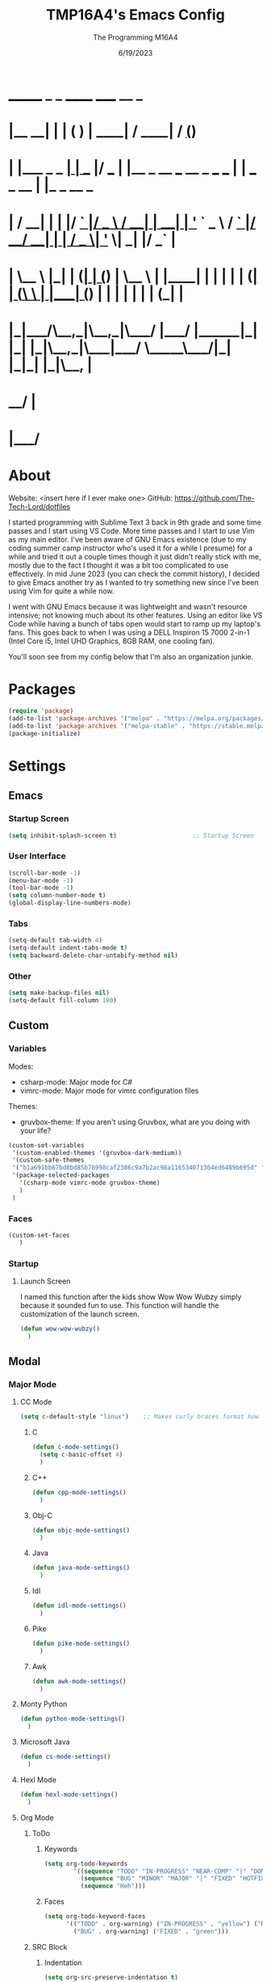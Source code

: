 #+TITLE: TMP16A4's Emacs Config
#+DATE: 6/19/2023
#+AUTHOR: The Programming M16A4
#+STARTUP: showall
#+PROPERTY: header-args:emacs-lisp :tangle yes :tangle init.el

*  _______            _       _       ______                             _____             __ _       
* |__   __|          | |     ( )     |  ____|                           / ____|           / _(_)      
*    | |___ _   _  __| | ___ |/ ___  | |__   _ __ ___   __ _  ___ ___  | |     ___  _ __ | |_ _  __ _ 
*    | / __| | | |/ _` |/ _ \  / __| |  __| | '_ ` _ \ / _` |/ __/ __| | |    / _ \| '_ \|  _| |/ _` |
*    | \__ \ |_| | (_| | (_) | \__ \ | |____| | | | | | (_| | (__\__ \ | |___| (_) | | | | | | | (_| |
*    |_|___/\__,_|\__,_|\___/  |___/ |______|_| |_| |_|\__,_|\___|___/  \_____\___/|_| |_|_| |_|\__, |
*                                                                                                __/ |
*                                                                                               |___/ 

* About
Website: <insert here if I ever make one>
GitHub: https://github.com/The-Tech-Lord/dotfiles

I started programming with Sublime Text 3 back in 9th grade and some time passes and I start using VS Code. More time passes and I start to use Vim as my main editor. I've been
aware of GNU Emacs existence (due to my coding summer camp instructor who's used it for a while I presume) for a while and tried it out a couple times though it just didn't really
stick with me, mostly due to the fact I thought it was a bit too complicated to use effectively. In mid June 2023 (you can check the commit history), I decided to give Emacs
another try as I wanted to try something new since I've been using Vim for quite a while now.

I went with GNU Emacs because it was lightweight and wasn't resource intensive; not knowing much about its other features. Using an editor like VS Code while having a bunch of tabs
open would start to ramp up my laptop's fans. This goes back to when I was using a DELL Inspiron 15 7000 2-in-1 (Intel Core i5, Intel UHD Graphics, 8GB RAM, one cooling fan).

You'll soon see from my config below that I'm also an organization junkie.

* Packages
#+BEGIN_SRC emacs-lisp
(require 'package)
(add-to-list 'package-archives '("melpa" . "https://melpa.org/packages/") t)
(add-to-list 'package-archives '("melpa-stable" . "https://stable.melpa.org/packages/") t)
(package-initialize)
#+END_SRC

* Settings
** Emacs
*** Startup Screen
#+begin_src emacs-lisp
(setq inhibit-splash-screen t)                     ;; Startup Screen
#+end_src

*** User Interface
#+BEGIN_SRC emacs-lisp
(scroll-bar-mode -1)
(menu-bar-mode -1)
(tool-bar-mode -1)
(setq column-number-mode t)
(global-display-line-numbers-mode)
#+END_SRC

*** Tabs
#+BEGIN_SRC emacs-lisp
(setq-default tab-width 4)
(setq-default indent-tabs-mode t)
(setq backward-delete-char-untabify-method nil)
#+END_SRC

*** Other
#+BEGIN_SRC emacs-lisp
(setq make-backup-files nil)
(setq-default fill-column 180)
#+END_SRC

** Custom
*** Variables
Modes:
- csharp-mode: Major mode for C#
- vimrc-mode: Major mode for vimrc configuration files
  
Themes:
- gruvbox-theme: If you aren't using Gruvbox, what are you doing with your life?

#+BEGIN_SRC emacs-lisp
(custom-set-variables
 '(custom-enabled-themes '(gruvbox-dark-medium))
 '(custom-safe-themes
 '("b1a691bb67bd8bd85b76998caf2386c9a7b2ac98a116534071364ed6489b695d" "fa49766f2acb82e0097e7512ae4a1d6f4af4d6f4655a48170d0a00bcb7183970" "3e374bb5eb46eb59dbd92578cae54b16de138bc2e8a31a2451bf6fdb0f3fd81b" "19a2c0b92a6aa1580f1be2deb7b8a8e3a4857b6c6ccf522d00547878837267e7" "2ff9ac386eac4dffd77a33e93b0c8236bb376c5a5df62e36d4bfa821d56e4e20" "72ed8b6bffe0bfa8d097810649fd57d2b598deef47c992920aef8b5d9599eefe" "d80952c58cf1b06d936b1392c38230b74ae1a2a6729594770762dc0779ac66b7" default))
 '(package-selected-packages
   '(csharp-mode vimrc-mode gruvbox-theme)
   )
 )
#+END_SRC

*** Faces
#+BEGIN_SRC emacs-lisp
(custom-set-faces
   )
#+END_SRC

*** Startup
**** Launch Screen
I named this function after the kids show Wow Wow Wubzy simply because it sounded fun to use. This function will handle the customization of the launch screen.

#+BEGIN_SRC emacs-lisp
(defun wow-wow-wubzy()
  )
#+END_SRC

** Modal
*** Major Mode
**** CC Mode
#+BEGIN_SRC emacs-lisp
(setq c-default-style "linux")    ;; Makes curly braces format how they're supposed to
#+END_SRC

***** C
#+BEGIN_SRC emacs-lisp
(defun c-mode-settings()
  (setq c-basic-offset 4)
  )
#+END_SRC

***** C++
#+BEGIN_SRC emacs-lisp
(defun cpp-mode-settings()
  )
#+END_SRC

***** Obj-C
#+BEGIN_SRC emacs-lisp
(defun objc-mode-settings()
  )
#+END_SRC

***** Java
#+BEGIN_SRC emacs-lisp
(defun java-mode-settings()
  )
#+END_SRC

***** Idl
#+BEGIN_SRC emacs-lisp
(defun idl-mode-settings()
  )
#+END_SRC

***** Pike
#+BEGIN_SRC emacs-lisp
(defun pike-mode-settings()
  )
#+END_SRC

***** Awk
#+BEGIN_SRC emacs-lisp
(defun awk-mode-settings()
  )
#+END_SRC

**** Monty Python
#+BEGIN_SRC emacs-lisp
(defun python-mode-settings()
  )
#+END_SRC

**** Microsoft Java
#+BEGIN_SRC emacs-lisp
(defun cs-mode-settings()
  )
#+END_SRC

**** Hexl Mode
#+BEGIN_SRC emacs-lisp
(defun hexl-mode-settings()
  )
#+END_SRC

**** Org Mode
***** ToDo
****** Keywords
#+BEGIN_SRC emacs-lisp
(setq org-todo-keywords
		'((sequence "TODO" "IN-PROGRESS" "NEAR-COMP" "|" "DONE")
		  (sequence "BUG" "MINOR" "MAJOR" "|" "FIXED" "HOTFIX")
		  (sequence "Heh")))
#+END_SRC

****** Faces
#+BEGIN_SRC emacs-lisp
(setq org-todo-keyword-faces
	  '(("TODO" . org-warning) ("IN-PROGRESS" . "yellow") ("NEAR-COMP" . "orange") ("DONE" . "green")
		("BUG" . org-warning) ("FIXED" . "green")))
#+END_SRC

***** SRC Block
****** Indentation
#+BEGIN_SRC emacs-lisp
(setq org-src-preserve-indentation t)
(setq org-edit-src-content-indentation '0)
#+END_SRC

**** Version Control
The plan here is that when a git window is opened, it won't display the line numbers.
#+BEGIN_SRC emacs-lisp

#+END_SRC

*** Minor Mode
**** Whitespace Mode
#+BEGIN_SRC emacs-lisp

#+END_SRC

* Bindings
This is where you'll start to see my "wild" side. People have ventured here, only few returning with stories of a wacky, wild adventure. The horrors that one would see could not be
described with mere words. Others have sought out to witness for themselves the tortures the other adventurers have faced. Soon, it'll be known that it was their greatest mistake.

Binding Ideas:
- Simulating F13 and higher with repeated ESC prefixes

** Decodes
These parasites were taking up valuable land and resources so I needed to snip their umbilical cord.

Credit:
https://emacs.stackexchange.com/questions/10271/how-to-bind-c-for-real-seriously-for-real-this-time
https://emacs.stackexchange.com/questions/220/how-to-bind-c-i-as-different-from-tab
#+BEGIN_SRC emacs-lisp
(define-key input-decode-map [?\C-i] [C-i])    ;; TAB
(define-key input-decode-map [?\C-m] [C-m])    ;; RET
(define-key input-decode-map [?\C-\[] [C-\[])    ;; ESC
#+END_SRC

** Global
*** Essentials
**** Movement
***** Unbinding
****** Basic
#+BEGIN_SRC emacs-lisp
(global-unset-key (kbd "C-f"))    ;; forward-char
(global-unset-key (kbd "C-b"))    ;; backward-char
(global-unset-key (kbd "C-n"))    ;; next-line
(global-unset-key (kbd "C-p"))    ;; previous-line
#+END_SRC

****** Chunks
******* Words
#+BEGIN_SRC emacs-lisp
(global-unset-key (kbd "M-f"))    ;; forward-word
(global-unset-key (kbd "M-b"))    ;; backward-word
(global-unset-key (kbd "ESC <left>"))    ;; backward-word
#+END_SRC

******* Sentences
#+BEGIN_SRC emacs-lisp
(global-unset-key (kbd "M-a"))    ;; backward-sentence
(global-unset-key (kbd "M-e"))    ;; forward-sentence
#+END_SRC

******* Moisty
#+BEGIN_SRC emacs-lisp
(global-unset-key (kbd "C-M-f"))    ;; forward-sexp
(global-unset-key (kbd "C-M-<right>"))    ;; forward-sexp
(global-unset-key (kbd "ESC C-<left>"))    ;; backward-sexp
(global-unset-key (kbd "ESC C-<right>"))    ;; forward-sexp
(global-unset-key (kbd "C-M-b"))    ;; backward-sexp
(global-unset-key (kbd "C-M-<left>"))    ;; backward-sexp
#+END_SRC

******* Pages
#+BEGIN_SRC emacs-lisp
(global-unset-key (kbd "C-x ["))    ;; backward-page
(global-unset-key (kbd "C-x ]"))    ;; forward-page
#+END_SRC

******* Defun
#+BEGIN_SRC emacs-lisp
(global-unset-key (kbd "C-M-a"))    ;; beginning-of-defun
(global-unset-key (kbd "C-M-<home>"))    ;; beginning-of-defun
(global-unset-key (kbd "ESC C-<home>"))    ;; beginning-of-defun
(global-unset-key (kbd "C-M-e"))    ;; end-of-defun
(global-unset-key (kbd "C-M-<end>"))    ;; end-of-defun
(global-unset-key (kbd "ESC C-<end>"))    ;; end-of-defun
#+END_SRC

****** Whitespace
#+BEGIN_SRC emacs-lisp
(global-unset-key (kbd "M-m"))    ;; back-to-indentation
(global-unset-key (kbd "M-i"))    ;; tab-to-tab-stop
#+END_SRC

****** Scrolling
******* Basic
#+BEGIN_SRC emacs-lisp
(global-unset-key (kbd "C-v"))    ;; scroll-up-command
(global-unset-key (kbd "M-v"))    ;; scroll-down-command
#+END_SRC

******* Begend
#+BEGIN_SRC emacs-lisp
(global-unset-key (kbd "M-<"))    ;; beginning-of-buffer
(global-unset-key (kbd "C-<home>"))    ;; beginning-of-buffer
(global-unset-key (kbd "M->"))    ;; end-of-buffer
(global-unset-key (kbd "C-<end>"))    ;; end-of-buffer
#+END_SRC

******* Other Window
#+BEGIN_SRC emacs-lisp
(global-unset-key (kbd "C-M-v"))    ;; scroll-other-window
(global-unset-key (kbd "M-<next>"))    ;; scroll-other-window
(global-unset-key (kbd "ESC <next>"))    ;; scroll-other-window
(global-unset-key (kbd "C-M-S-v"))    ;; scroll-other-window-down
(global-unset-key (kbd "M-<prior>"))    ;; scroll-other-window-down
(global-unset-key (kbd "ESC <prior>"))    ;; scroll-other-window-down
#+END_SRC

******** Begend
#+BEGIN_SRC emacs-lisp
(global-unset-key (kbd "M-<home>"))    ;; beginning-of-buffer-other-window
(global-unset-key (kbd "M-<begin>"))    ;; beginning-of-buffer-other-window
(global-unset-key (kbd "ESC <home>"))    ;; beginning-of-buffer-other-window
(global-unset-key (kbd "ESC <begin>"))    ;; beginning-of-buffer-other-window
(global-unset-key (kbd "M-<end>"))    ;; end-of-buffer-other-window
(global-unset-key (kbd "ESC <end>"))    ;; end-of-buffer-other-window
#+END_SRC

******** Alignment
#+BEGIN_SRC emacs-lisp
(global-unset-key (kbd "C-M-S-l"))    ;; recenter-other-window
#+END_SRC

******* Sideways
#+BEGIN_SRC emacs-lisp
(global-unset-key (kbd "C-x <"))    ;; scroll-left
(global-unset-key (kbd "C-<next>"))    ;; scroll-left
(global-unset-key (kbd "C-x >"))    ;; scroll-right
(global-unset-key (kbd "C-<prior>"))    ;; scroll-right
#+END_SRC

******* MWheel
#+BEGIN_SRC emacs-lisp
(global-unset-key (kbd "M-<wheel-up>"))    ;; mwheel-scroll
(global-unset-key (kbd "S-<wheel-up>"))    ;; mwheel-scroll
(global-unset-key (kbd "S-<wheel-down>"))    ;; mwheel-scroll
(global-unset-key (kbd "S-<wheel-left>"))    ;; mwheel-scroll
(global-unset-key (kbd "M-<wheel-down>"))    ;; mwheel-scroll
(global-unset-key (kbd "M-<wheel-left>"))    ;; mwheel-scroll
(global-unset-key (kbd "M-<wheel-right>"))    ;; mwheel-scroll
(global-unset-key (kbd "S-<wheel-right>"))    ;; mwheel-scroll
#+END_SRC

****** Lists
#+BEGIN_SRC emacs-lisp
(global-unset-key (kbd "C-M-d"))    ;; down-list
(global-unset-key (kbd "C-M-<down>"))    ;; down-list
(global-unset-key (kbd "ESC C-<down>"))    ;; down-list
(global-unset-key (kbd "C-M-n"))    ;; forward-list
(global-unset-key (kbd "C-M-p"))    ;; backward-list
(global-unset-key (kbd "C-M-u"))    ;; backward-up-list
(global-unset-key (kbd "C-M-<up>"))    ;; backward-up-list
(global-unset-key (kbd "ESC C-<up>"))    ;; backward-up-list
#+END_SRC

****** Alignment
#+BEGIN_SRC emacs-lisp
(global-unset-key (kbd "M-r"))    ;; move-to-window-line-top-bottom
(global-unset-key (kbd "C-l"))    ;; recenter-top-bottom
(global-unset-key (kbd "C-M-l"))    ;; reposition-window
#+END_SRC

****** Goto
#+BEGIN_SRC emacs-lisp
(global-unset-key (kbd "M-g c"))    ;; goto-char
(global-unset-key (kbd "M-g g"))    ;; goto-line
(global-unset-key (kbd "M-g M-g"))    ;; goto-line
(global-unset-key (kbd "C-x n g"))    ;; goto-line-relative
#+END_SRC

****** Other
#+BEGIN_SRC emacs-lisp
(global-unset-key (kbd "M-g TAB"))    ;; move-to-column
(global-unset-key (kbd "<Scroll Lock>"))    ;; scroll-lock-mode
#+END_SRC

***** Binding
****** Whitespace
#+BEGIN_SRC emacs-lisp
(global-set-key (kbd "C-M-a") 'back-to-indentation)
#+END_SRC

****** Scrolling
******* Begend
#+BEGIN_SRC emacs-lisp
(global-set-key (kbd "C-<prior>") 'beginning-of-buffer)
(global-set-key (kbd "C-<next>") 'end-of-buffer)
#+END_SRC

**** Killing
***** Unbinded
****** Kill Ring
#+BEGIN_SRC emacs-lisp
(global-unset-key (kbd "M-w"))    ;; kill-ring-save
(global-unset-key (kbd "C-<insert>"))    ;; kill-ring-save
(global-unset-key (kbd "C-<insertchar>"))    ;; kill-ring-save
(global-unset-key (kbd "C-M-w"))    ;; append-next-kill
#+END_SRC

****** Region
#+BEGIN_SRC emacs-lisp
(global-unset-key (kbd "C-w"))    ;; kill-region
(global-unset-key (kbd "S-<delete>"))    ;; kill-region
#+END_SRC

****** Chunks
Named this little category "Chunks" because I can now refer to commands that effect more than one character without having to provide dedicated lvl 6 headers everywhere.

******* Words
#+BEGIN_SRC emacs-lisp
(global-unset-key (kbd "M-d"))    ;; kill-word
(global-unset-key (kbd "C-<delete>"))    ;; kill-word
(global-unset-key (kbd "M-DEL"))    ;; backward-kill-word
(global-unset-key (kbd "C-<backspace>"))    ;; backward-kill-word
#+END_SRC

******* Straights
Named this header "Straights" because it allowed me to be more inclusive of commands that involved sentences and one's that involved lines or commands that acted like they were
doing their work in linear fashion.

#+BEGIN_SRC emacs-lisp
(global-unset-key (kbd "M-k"))    ;; kill-sentence
(global-unset-key (kbd "C-DEL"))    ;; backward-kill-sentence
(global-unset-key (kbd "C-x DEL"))    ;; backward-kill-sentence
(global-unset-key (kbd "C-S-<backspace>"))    ;; kill-whole-line
(global-unset-key (kbd "M-z"))    ;; zap-to-char
#+END_SRC

******* Moisty
Named this header after the phrase, by MoistCr1TiKaL, "Hey!, Sex?". I decided to rename this header to "Moisty" as it encompases the hilarity of his content; and also the original
"Hey. Sex?" header name bothered me.

#+BEGIN_SRC emacs-lisp
(global-unset-key (kbd "C-M-k"))    ;; kill-sexp
(global-unset-key (kbd "ESC C-<delete>"))    ;; backward-kill-sexp
(global-unset-key (kbd "ESC C-<backspace>"))    ;; backward-kill-sexp
#+END_SRC

****** Pacifist
Named this header to refer to commands that don't kill text, hence the title.

******* Yank
Apparently Yank in Emacs is paste while in Vim it's copy...I don't know how I feel about this.

#+BEGIN_SRC emacs-lisp
(global-unset-key (kbd "C-y"))    ;; yank
(global-unset-key (kbd "S-<insert>"))    ;; yank
(global-unset-key (kbd "S-<insertchar>"))    ;; yank
#+END_SRC

******* Undo
#+BEGIN_SRC emacs-lisp
(global-unset-key (kbd "C-_"))    ;; undo
(global-unset-key (kbd "C-x u"))    ;; undo
(global-unset-key (kbd "C-M-_"))    ;; undo-redo
#+END_SRC

******* Deletion
******** Basic
#+BEGIN_SRC emacs-lisp
(global-unset-key (kbd "C-d"))    ;; delete-char
#+END_SRC

******** Whitespace
#+BEGIN_SRC emacs-lisp
(global-unset-key (kbd "M-^"))    ;; delete-indentation
(global-unset-key (kbd "M-\\"))    ;; delete-horizontal-space
(global-unset-key (kbd "C-x C-o"))    ;; delete-blank-lines
(global-unset-key (kbd "M-SPC"))    ;; just-one-space
#+END_SRC

****** Secondary Mouse
#+BEGIN_SRC emacs-lisp
(global-unset-key (kbd "M-<down-mouse-1>"))    ;; mouse-drag-secondary
(global-unset-key (kbd "M-<drag-mouse-1>"))    ;; mouse-set-secondary
(global-unset-key (kbd "M-<mouse-1>"))    ;; mouse-start-secondary
(global-unset-key (kbd "M-<mouse-2>"))    ;; mouse-yank-secondary
(global-unset-key (kbd "M-<mouse-3>"))    ;; mouse-secondary-save-then-kill
#+END_SRC

***** Binded
****** Kill Ring
#+BEGIN_SRC emacs-lisp
(global-set-key (kbd "M-'") 'kill-ring-save)
#+END_SRC

****** Region
#+BEGIN_SRC emacs-lisp
(global-set-key (kbd "C-.") 'kill-region)
#+END_SRC

****** Pacifist
******* Yank
#+BEGIN_SRC emacs-lisp
(global-set-key (kbd "C-;") 'yank)
#+END_SRC

******* Deletion
******** Whitespace
#+BEGIN_SRC emacs-lisp

#+END_SRC

**** Marking
Made the prefix M-SPC because it would be similar to C-SPC, that already takes care of marking.
#+BEGIN_SRC emacs-lisp
(define-prefix-command 'mark-prfx)
(global-set-key (kbd "M-SPC") 'mark-prfx)
#+END_SRC

***** Unbinded
****** Setting
#+BEGIN_SRC emacs-lisp
(global-unset-key (kbd "C-@"))    ;; set-mark-command
(global-unset-key (kbd "C-x C-x"))    ;; exchange-point-and-mark
#+END_SRC

****** Chunks
******* General
#+BEGIN_SRC emacs-lisp
(global-unset-key (kbd "M-@"))    ;; mark-word
(global-unset-key (kbd "C-M-h"))    ;; mark-defun
(global-unset-key (kbd "C-x h"))    ;; mark-whole-buffer
(global-unset-key (kbd "C-x C-p"))    ;; mark-page
#+END_SRC

******* Moisty
#+BEGIN_SRC emacs-lisp
(global-unset-key (kbd "C-M-@"))    ;; mark-sexp
(global-unset-key (kbd "C-M-SPC"))    ;; mark-sexp
#+END_SRC

****** Popping
#+BEGIN_SRC emacs-lisp
(global-unset-key (kbd "M-,"))    ;; xref-pop-marker-stack
(global-unset-key (kbd "C-x C-@"))    ;; pop-global-mark
(global-unset-key (kbd "C-x C-SPC"))    ;; pop-global-mark
#+END_SRC

***** Binded
****** Setting
#+BEGIN_SRC emacs-lisp
(global-set-key (kbd "M-SPC M-SPC") 'exchange-point-and-mark)
#+END_SRC

****** Chunks
******* General
#+BEGIN_SRC emacs-lisp
(global-set-key (kbd "M-SPC w") 'mark-word)
(global-set-key (kbd "M-SPC d") 'mark-defun)
(global-set-key (kbd "M-SPC C-a") 'mark-whole-buffer)
#+END_SRC

******* Expressions
#+BEGIN_SRC emacs-lisp
(global-set-key (kbd "M-SPC s") 'mark-sexp)
#+END_SRC

****** Popping
#+BEGIN_SRC emacs-lisp
(global-set-key (kbd "M-SPC x") 'xref-pop-marker-stack)
(global-set-key (kbd "M-SPC p") 'pop-global-mark)
#+END_SRC

**** Rectangles
***** Unbinded
****** Setting
#+BEGIN_SRC emacs-lisp
(global-unset-key (kbd "C-x SPC"))    ;; rectangle-mark-mode
#+END_SRC

****** Clipboard
#+BEGIN_SRC emacs-lisp
(global-unset-key (kbd "C-x r y"))    ;; yank-rectangle
(global-unset-key (kbd "C-x r k"))    ;; kill-rectangle
#+END_SRC

****** Utilization
#+BEGIN_SRC emacs-lisp
(global-unset-key (kbd "C-x r c"))    ;; clear-rectangle
(global-unset-key (kbd "C-x r o"))    ;; open-rectangle
(global-unset-key (kbd "C-x r t"))    ;; string-rectangle
(global-unset-key (kbd "C-x r d"))    ;; delete-rectangle
#+END_SRC

****** ExTra ExTra
#+BEGIN_SRC emacs-lisp
(global-unset-key (kbd "C-x r N"))    ;; rectangle-number-lines
(global-unset-key (kbd "C-x r r"))    ;; copy-rectangle-to-register
#+END_SRC

***** Binded
****** Setting
#+BEGIN_SRC emacs-lisp
(global-set-key (kbd "C-M-SPC") 'rectangle-mark-mode)
#+END_SRC

**** Searching
I would like to go with C-s, but that was taken by isearch-forward already. Tried to remap it but the command already had some specifics to it that
wouldn't allow rebinding a practical possibility.
#+BEGIN_SRC emacs-lisp
(define-prefix-command 'search-prfx)
(global-set-key (kbd "M-s") 'search-prfx)
#+END_SRC

***** Unbinded
****** Files
#+BEGIN_SRC emacs-lisp
(global-unset-key (kbd "C-x C-v"))    ;; find-alternate-file
(global-unset-key (kbd "C-x C-r"))    ;; find-file-read-only
#+END_SRC

****** Xref
#+BEGIN_SRC emacs-lisp
(global-unset-key (kbd "M-."))    ;; xref-find-definitions
(global-unset-key (kbd "M-?"))    ;; xref-find-references
(global-unset-key (kbd "C-M-."))    ;; xref-find-apropos
#+END_SRC

****** Regexp
#+BEGIN_SRC emacs-lisp
(global-unset-key (kbd "C-M-r"))    ;; isearch-backward-regexp
(global-unset-key (kbd "C-M-s"))    ;; isearch-forward-regexp
#+END_SRC

****** Replace
#+BEGIN_SRC emacs-lisp
(global-unset-key (kbd "M-%"))    ;; query-replace
(global-unset-key (kbd "C-M-%"))    ;; query-replace-regexp
#+END_SRC

***** Binded
****** Files
#+BEGIN_SRC emacs-lisp
(global-set-key (kbd "M-s C-f") 'find-alternate-file)
#+END_SRC

****** Xref
#+BEGIN_SRC emacs-lisp
(global-set-key (kbd "M-s ?") 'xref-find-definitions)
(global-set-key (kbd "M-s C-?") 'xref-find-references)
#+END_SRC

****** Replace
#+BEGIN_SRC emacs-lisp
(global-set-key (kbd "M-s r") 'query-replace)
(global-set-key (kbd "M-s R") 'query-replace-regexp)
#+END_SRC

**** Highlighting
#+BEGIN_SRC emacs-lisp
(define-prefix-command 'hi-prfx)
(global-set-key (kbd "M-l") 'hi-prfx)
#+END_SRC

***** Unbinded
****** General
#+BEGIN_SRC emacs-lisp
(global-unset-key (kbd "M-s h ."))    ;; highlight-symbol-at-point
(global-unset-key (kbd "M-s h p"))    ;; highlight-phrase
#+END_SRC

****** Regexp
#+BEGIN_SRC emacs-lisp
(global-unset-key (kbd "M-s h r"))    ;; highlight-regexp
(global-unset-key (kbd "M-s h l"))    ;; highlight-lines-matching-regexp
(global-unset-key (kbd "M-s h u"))    ;; unhighlight-regexp
#+END_SRC

****** Hi-Lock
#+BEGIN_SRC emacs-lisp
(global-unset-key (kbd "M-s h f"))    ;; hi-lock-find-patterns
(global-unset-key (kbd "M-s h w"))    ;; hi-lock-write-interactive-patterns
#+END_SRC

***** Binded
****** General
#+BEGIN_SRC emacs-lisp
(global-set-key (kbd "M-l h") 'highlight-symbol-at-point)
(global-set-key (kbd "M-l p") 'highlight-phrase)
#+END_SRC

****** Regexp
#+BEGIN_SRC emacs-lisp
(global-set-key (kbd "M-l x") 'highlight-regexp)
(global-set-key (kbd "M-l l") 'highlight-lines-matching-regexp)
(global-set-key (kbd "M-l u") 'unhighlight-regexp)
#+END_SRC

**** Manipulation
Commands that manipulate the style of the text (e.g., Cases) and the position of the text (e.g., Transposing, Splitting). Setting up this header was one of the harder one's to try
and categorize as I had trouble of what would belong here as a lot of commands do some sort of "manipulation" of text.

***** Unbinding
****** Straights
#+BEGIN_SRC emacs-lisp
(global-unset-key (kbd "C-M-o"))    ;; split-line
#+END_SRC

****** Transposing
#+BEGIN_SRC emacs-lisp
(global-unset-key (kbd "C-t"))    ;; transpose-chars
(global-unset-key (kbd "M-t"))    ;; transpose-words
(global-unset-key (kbd "C-x C-t"))    ;; transpose-lines
#+END_SRC

****** Cases
******* Words
#+BEGIN_SRC emacs-lisp
(global-unset-key (kbd "M-l"))    ;; downcase-word
(global-unset-key (kbd "M-u"))    ;; upcase-word
(global-unset-key (kbd "M-c"))    ;; capitalize-word
#+END_SRC

******* Regions
#+BEGIN_SRC emacs-lisp
(global-unset-key (kbd "C-x C-l"))    ;; downcase-region
(global-unset-key (kbd "C-x C-u"))    ;; upcase-region
#+END_SRC

***** Binding
****** Transposing
#+BEGIN_SRC emacs-lisp
(global-set-key (kbd "C-x C-r") 'transpose-chars)
(global-set-key (kbd "C-x C-t") 'transpose-words)
(global-set-key (kbd "C-x C-y") 'transpose-lines)
(global-set-key (kbd "C-x C-u") 'transpose-sentences)
#+END_SRC

**** Indenting
Used M-i beacuse 1) indenting wouldn't be often used, hence the Meta stroke, and 2) felt that C-i would probably cause problems if I did ever use it; it's also just slightly easier
to type M-i.

#+BEGIN_SRC emacs-lisp
(define-prefix-command 'indent-prfx)
(global-set-key (kbd "M-i") 'indent-prfx)
#+END_SRC

***** Unbinded
****** Newline
Even though the GNU Emacs manual states that M-j and C-M-j are mapped to comment-indent-new-line, default-indent-new-line can deliver the same features.
#+BEGIN_SRC emacs-lisp
(global-unset-key (kbd "M-j"))    ;; default-indent-new-line
(global-unset-key (kbd "C-M-j"))    ;; default-indent-new-line
#+END_SRC

****** Formatting
#+BEGIN_SRC emacs-lisp
(global-unset-key (kbd "C-x TAB"))    ;; indent-rigidly
(global-unset-key (kbd "C-M-\\"))    ;; indent-region
(global-unset-key (kbd "M-)"))    ;; move-past-close-and-reindent
#+END_SRC

***** Binded
****** Newline
#+BEGIN_SRC emacs-lisp

#+END_SRC

****** Formatting
#+BEGIN_SRC emacs-lisp
(global-set-key (kbd "M-i TAB") 'indent-rigidly)
(global-set-key (kbd "M-i r") 'indent-region)
(global-set-key (kbd "M-i c") 'move-past-close-and-reindent)
#+END_SRC

**** Comments
***** Unbinded
#+BEGIN_SRC emacs-lisp
(global-unset-key (kbd "C-x ;"))    ;; comment-set-column
(global-unset-key (kbd "M-;"))    ;; comment-dwim
#+END_SRC

**** Other
***** Unbinded
#+BEGIN_SRC emacs-lisp
(global-unset-key (kbd "C-q"))    ;; quoted-insert
(global-unset-key (kbd "C-x C-d"))    ;; list-directory
#+END_SRC

*** Display Management
**** Frames
#+BEGIN_SRC emacs-lisp
(define-prefix-command 'frames-prfx)
(global-set-key (kbd "C-f") 'frames-prfx)
#+END_SRC

***** Unbinded
****** Management
******* Adjustment
#+BEGIN_SRC emacs-lisp
(global-unset-key (kbd "M-<f10>"))    ;; toggle-frame-maximized
(global-unset-key (kbd "ESC <f10>"))    ;; toggle-frame-maximized
#+END_SRC

******* Creation
#+BEGIN_SRC emacs-lisp
(global-unset-key (kbd "C-x 5 2"))    ;; make-frame-command
(global-unset-key (kbd "C-x 5 c"))    ;; clone-frame
#+END_SRC

******* Deletion
#+BEGIN_SRC emacs-lisp
(global-unset-key (kbd "C-x 5 0"))    ;; delete-frame
(global-unset-key (kbd "C-x 5 1"))    ;; delete-other-frames
#+END_SRC

******* Suspend
#+BEGIN_SRC emacs-lisp
(global-unset-key (kbd "C-z"))    ;; suspend-frame
(global-unset-key (kbd "C-x z"))    ;; suspend-frame
(global-unset-key (kbd "C-x C-z"))    ;; suspend-frame
#+END_SRC

****** Other Frame
******* General
#+BEGIN_SRC emacs-lisp
(global-unset-key (kbd "C-x 5 5"))    ;; other-frame-prefix
(global-unset-key (kbd "C-x 5 C-o"))    ;; display-buffer-other-frame
(global-unset-key (kbd "C-x 5 m"))    ;; compose-mail-other-frame
(global-unset-key (kbd "C-x 5 p"))    ;; project-other-frame-command
(global-unset-key (kbd "C-<drag-n-drop>"))    ;; w32-drag-n-drop-other-frame
#+END_SRC

******* Switching
#+BEGIN_SRC emacs-lisp
(global-unset-key (kbd "C-x 5 o"))    ;; other-frame
(global-unset-key (kbd "C-x 5 b"))    ;; switch-to-buffer-other-frame
#+END_SRC

******* Searching
#+BEGIN_SRC emacs-lisp
(global-unset-key (kbd "C-x 5 C-f"))    ;; find-file-other-frame
(global-unset-key (kbd "C-x 5 ."))    ;; xref-find-definitions-other-frame
(global-unset-key (kbd "C-x 5 f"))    ;; find-file-other-frame
(global-unset-key (kbd "C-x 5 r"))    ;; find-file-read-only-other-frame
(global-unset-key (kbd "C-x 5 d"))    ;; dired-other-frame
#+END_SRC

***** Binded
****** Management
******* Creation
#+BEGIN_SRC emacs-lisp
(global-set-key (kbd "C-f f") 'make-frame-command)
(global-set-key (kbd "C-f F") 'clone-frame)
#+END_SRC

******* Deletion
#+BEGIN_SRC emacs-lisp
(global-set-key (kbd "C-f w") 'delete-frame)
(global-set-key (kbd "C-f 1") 'delete-other-frames)
#+END_SRC

****** Other Frame
******* General
#+BEGIN_SRC emacs-lisp
(global-set-key (kbd "C-f 5") 'other-frame-prefix)
(global-set-key (kbd "C-f C-b") 'display-buffer-other-frame)
#+END_SRC

******* Switching
#+BEGIN_SRC emacs-lisp
(global-set-key (kbd "C-f o") 'other-frame)
(global-set-key (kbd "C-f b") 'switch-to-buffer-other-frame)
#+END_SRC

******* Searching
#+BEGIN_SRC emacs-lisp
(global-set-key (kbd "C-f C-f") 'find-file-other-frame)
(global-set-key (kbd "C-f d") 'dired-other-frame)
#+END_SRC

**** Windows
#+BEGIN_SRC emacs-lisp
(windmove-default-keybindings)
(define-prefix-command 'windows-prfx)
(global-set-key (kbd "C-w") 'windows-prfx)
#+END_SRC

***** Unbinded
****** Management
******* Adjustment
#+BEGIN_SRC emacs-lisp
(global-unset-key (kbd "C-x +"))    ;; balance-windows
(global-unset-key (kbd "C-x ^"))    ;; enlarge-window
(global-unset-key (kbd "C-x }"))    ;; enlarge-window-horizontally
(global-unset-key (kbd "C-x {"))    ;; shrink-window-horizontally
(global-unset-key (kbd "C-x -"))    ;; shrink-window-if-larger-than-buffer
#+END_SRC

******* Splitting
#+BEGIN_SRC emacs-lisp
(global-unset-key (kbd "C-x 2"))    ;; split-window-below
(global-unset-key (kbd "C-x 3"))    ;; split-window-right
#+END_SRC

******* Deletion
#+BEGIN_SRC emacs-lisp
(global-unset-key (kbd "C-x 0"))    ;; delete-window
(global-unset-key (kbd "C-x 1"))    ;; delete-other-windows
(global-unset-key (kbd "C-x 4 0"))    ;; kill-buffer-and-window
#+END_SRC

****** Other Window
******* General
#+BEGIN_SRC emacs-lisp
(global-unset-key (kbd "C-x 4 4"))    ;; other-window-prefix
(global-unset-key (kbd "C-x 4 C-o"))    ;; display-buffer
(global-unset-key (kbd "C-x 4 c"))    ;; clone-indirect-buffer-other-window
(global-unset-key (kbd "C-x 4 a"))    ;; add-change-log-entry-other-window
(global-unset-key (kbd "C-x 4 m"))    ;; compose-mail-other-window
(global-unset-key (kbd "C-x 4 p"))    ;; project-other-window-command
#+END_SRC

******* Switching
#+BEGIN_SRC emacs-lisp
(global-unset-key (kbd "C-x o"))    ;; other-window
(global-unset-key (kbd "C-x 4 b"))    ;; switch-to-buffer-other-window
#+END_SRC

******* Searching
#+BEGIN_SRC emacs-lisp
(global-unset-key (kbd "C-x 4 C-f"))    ;; find-file-other-window
(global-unset-key (kbd "C-x 4 C-j"))    ;; dired-jump-other-window
(global-unset-key (kbd "C-x 4 ."))    ;; xref-find-definitions-other-window
(global-unset-key (kbd "C-x 4 d"))    ;; dired-other-window
(global-unset-key (kbd "C-x 4 f"))    ;; find-file-other-window
(global-unset-key (kbd "C-x 4 r"))    ;; find-file-read-only-other-window
#+END_SRC

******* Uno Reverse
#+BEGIN_SRC emacs-lisp
(global-unset-key (kbd "C-x 4 1"))    ;; same-window-prefix
#+END_SRC

****** 2C
#+BEGIN_SRC emacs-lisp
(global-unset-key (kbd "<f2>"))    ;; 2C-command
(global-unset-key (kbd "<f2> 2"))    ;; 2C-two-columns
(global-unset-key (kbd "<f2> b"))    ;; 2C-associate-buffer
(global-unset-key (kbd "<f2> s"))    ;; 2C-split
(global-unset-key (kbd "<f2> <f2>"))    ;; 2C-two-columns
(global-unset-key (kbd "C-x 6 2"))    ;; 2C-two-columns
(global-unset-key (kbd "C-x 6 b"))    ;; 2C-associate-buffer
(global-unset-key (kbd "C-x 6 s"))    ;; 2C-split
(global-unset-key (kbd "C-x 6 <f2>"))    ;; 2C-two-columns
#+END_SRC

***** Binded
****** Management
******* Adjustment
#+BEGIN_SRC emacs-lisp
(global-set-key (kbd "C-w =") 'balance-windows)
(global-set-key (kbd "C-w <left>") 'shrink-window-horizontally)
(global-set-key (kbd "C-w ^") 'enlarge-window)
(global-set-key (kbd "C-w <right>") 'enlarge-window-horizontally)
#+END_SRC

******* Splitting
#+BEGIN_SRC emacs-lisp
(global-set-key (kbd "C-w [") 'split-window-below)
(global-set-key (kbd "C-w ]") 'split-window-right)
#+END_SRC

******* Deletion
#+BEGIN_SRC emacs-lisp
(global-set-key (kbd "C-w w") 'delete-window)
(global-set-key (kbd "C-w W") 'delete-other-windows)
(global-set-key (kbd "C-w C-w") 'kill-buffer-and-window)
#+END_SRC

****** Other Window
******* General
#+BEGIN_SRC emacs-lisp
(global-set-key (kbd "C-w b") 'display-buffer)
#+END_SRC

******* Searching
#+BEGIN_SRC emacs-lisp
(global-set-key (kbd "C-w C-f") 'find-file-other-window)
(global-set-key (kbd "C-w C-d") 'dired-jump-other-window)
(global-set-key (kbd "C-w B") 'switch-to-buffer-other-window)
(global-set-key (kbd "C-w c") 'clone-indirect-buffer-other-window)
(global-set-key (kbd "C-w d") 'dired-other-window)
#+END_SRC

******* Uno Reverse
#+BEGIN_SRC emacs-lisp
(global-set-key (kbd "C-w 4") 'same-window-prefix)
#+END_SRC

**** Buffers
#+BEGIN_SRC emacs-lisp
(define-prefix-command 'buffers-prfx)
(global-set-key (kbd "C-b") 'buffers-prfx)
#+END_SRC

***** Functions
When called, I can continuously press [ or ] to switch between buffers.
#+BEGIN_SRC emacs-lisp
(defun buffer-continous-switch()
  )
#+END_SRC

***** Unbinded
****** Switching
#+BEGIN_SRC emacs-lisp
(global-unset-key (kbd "C-x b"))    ;; switch-to-buffer
(global-unset-key (kbd "C-x <right>"))    ;; next-buffer
(global-unset-key (kbd "C-x C-<right>"))    ;; next-buffer
(global-unset-key (kbd "C-x <left>"))    ;; previous-buffer
(global-unset-key (kbd "C-x C-<left>"))    ;; previous-buffer
#+END_SRC

****** Management
******* General
#+BEGIN_SRC emacs-lisp
(global-unset-key (kbd "C-x s"))    ;; save-some-buffers
(global-unset-key (kbd "C-x C-b"))    ;; list-buffers
(global-unset-key (kbd "C-x C-q"))    ;; read-only-mode
#+END_SRC

******* Creation
#+BEGIN_SRC emacs-lisp
(global-unset-key (kbd "C-x x n"))    ;; clone-buffer
#+END_SRC

******* Killing
#+BEGIN_SRC emacs-lisp
(global-unset-key (kbd "C-x k"))    ;; kill-buffer
#+END_SRC

****** Other
#+BEGIN_SRC emacs-lisp
(global-unset-key (kbd "C-x x g"))    ;; revert-buffer-quick
(global-unset-key (kbd "C-x x r"))    ;; rename-buffer
(global-unset-key (kbd "C-x x u"))    ;; rename-uniquely
(global-unset-key (kbd "C-x x i"))    ;; insert-buffer
#+END_SRC

***** Binded
****** Switching
#+BEGIN_SRC emacs-lisp
(global-set-key (kbd "C-b <left>") 'previous-buffer)
(global-set-key (kbd "C-b <right>") 'next-buffer)
#+END_SRC

****** Management
******* General
#+BEGIN_SRC emacs-lisp
(global-set-key (kbd "C-b s") 'save-some-buffers)
(global-set-key (kbd "C-b l") 'list-buffers)
#+END_SRC

******* Killing
#+BEGIN_SRC emacs-lisp
(global-set-key (kbd "C-b k") 'kill-buffer)
(global-set-key (kbd "C-b x") 'save-buffers-kill-terminal)
#+END_SRC

**** Tabs
#+BEGIN_SRC emacs-lisp
(define-prefix-command 'tabs-prfx)
(global-set-key (kbd "C-t") 'tabs-prfx)
#+END_SRC

***** Unbinding
****** Management
******* Organize
#+BEGIN_SRC emacs-lisp
(global-unset-key (kbd "C-x t G"))    ;; tab-group
(global-unset-key (kbd "C-x t r"))    ;; tab-rename
#+END_SRC

******* Creation
#+BEGIN_SRC emacs-lisp
(global-unset-key (kbd "C-x t 2"))    ;; tab-new
(global-unset-key (kbd "C-x t n"))    ;; tab-duplicate
#+END_SRC

******* Deletion
#+BEGIN_SRC emacs-lisp
(global-unset-key (kbd "C-x t 0"))    ;; tab-close
(global-unset-key (kbd "C-x t 1"))    ;; tab-close-other
#+END_SRC

******* Recover
#+BEGIN_SRC emacs-lisp
(global-unset-key (kbd "C-x t u"))    ;; tab-undo
#+END_SRC

****** Switching
#+BEGIN_SRC emacs-lisp
(global-unset-key (kbd "C-x t o"))    ;; tab-next
(global-unset-key (kbd "C-x t O"))    ;; tab-previous
#+END_SRC

****** Movement
#+BEGIN_SRC emacs-lisp
(global-unset-key (kbd "C-x t N"))      ;; tab-new-to
(global-unset-key (kbd "C-x t M"))      ;; tab-move-to
(global-unset-key (kbd "C-x t RET"))    ;; tab-switch
(global-unset-key (kbd "C-x t m"))      ;; tab-move
#+END_SRC

****** Other Tab
******* General
#+BEGIN_SRC emacs-lisp
(global-unset-key (kbd "C-x t t"))    ;; other-tab-prefix
(global-unset-key (kbd "C-x t b"))    ;; switch-to-buffer-other-tab
(global-unset-key (kbd "C-x t p"))    ;; project-other-tab-command
#+END_SRC

******* Searching
#+BEGIN_SRC emacs-lisp
(global-unset-key (kbd "C-x t C-f"))    ;; find-file-other-tab
(global-unset-key (kbd "C-x t f"))      ;; find-file-other-tab
(global-unset-key (kbd "C-x t C-r"))    ;; find-file-read-only-other-tab
(global-unset-key (kbd "C-x t d"))      ;; dired-other-tab
#+END_SRC

***** Binding
****** Management
******* Creation
#+BEGIN_SRC emacs-lisp
(global-set-key (kbd "C-t t") 'tab-new)
(global-set-key (kbd "C-t D") 'tab-duplicate)
#+END_SRC

******* Deletion
#+BEGIN_SRC emacs-lisp
(global-set-key (kbd "C-t w") 'tab-close)
(global-set-key (kbd "C-t W") 'tab-close-other)
#+END_SRC

******* Recover
#+BEGIN_SRC emacs-lisp
(global-set-key (kbd "C-t u") 'tab-undo)
#+END_SRC

****** Other Tab
******* General
#+BEGIN_SRC emacs-lisp
(global-set-key (kbd "C-t p") 'project-other-tab-command)
#+END_SRC

******* Searching
#+BEGIN_SRC emacs-lisp
(global-set-key (kbd "C-t d") 'dired-other-tab)
(global-set-key (kbd "C-t C-f") 'find-file-other-tab)
#+END_SRC

*** Project Management
**** Version Control
#+BEGIN_SRC emacs-lisp
(define-prefix-command 'vcs-prfx)
(global-set-key (kbd "C-v") 'vcs-prfx)
#+END_SRC

***** Unbinding
****** General
#+BEGIN_SRC emacs-lisp
(global-unset-key (kbd "C-x v d"))    ;; vc-dir
#+END_SRC

****** Initialization
#+BEGIN_SRC emacs-lisp
(global-unset-key (kbd "C-x v i"))    ;; vc-register
#+END_SRC

****** Management
******* Updating
#+BEGIN_SRC emacs-lisp
(global-unset-key (kbd "C-x v v"))    ;; vc-next-action
(global-unset-key (kbd "C-x v +"))    ;; vc-update
(global-unset-key (kbd "C-x v P"))    ;; vc-push
(global-unset-key (kbd "C-x v m"))    ;; vc-merge
(global-unset-key (kbd "C-x v u"))    ;; vc-revert
#+END_SRC

******* Removal
#+BEGIN_SRC emacs-lisp
(global-unset-key (kbd "C-x v G"))    ;; vc-ignore
(global-unset-key (kbd "C-x v x"))    ;; vc-delete-file
#+END_SRC

****** Records
******* Diffs
#+BEGIN_SRC emacs-lisp
(global-unset-key (kbd "C-x v ="))    ;; vc-diff
(global-unset-key (kbd "C-x v D"))    ;; vc-root-diff
(global-unset-key (kbd "C-x v M D"))    ;; vc-diff-mergebase
#+END_SRC

******* Logs
#+BEGIN_SRC emacs-lisp
(global-unset-key (kbd "C-x v l"))    ;; vc-print-log
(global-unset-key (kbd "C-x v L"))    ;; vc-print-root-log
(global-unset-key (kbd "C-x v O"))    ;; vc-log-outgoing
(global-unset-key (kbd "C-x v I"))    ;; vc-log-incoming
(global-unset-key (kbd "C-x v h"))    ;; vc-region-history
(global-unset-key (kbd "C-x v M L"))    ;; vc-log-mergebase
(global-unset-key (kbd "C-x v a"))    ;; vc-annotate
(global-unset-key (kbd "C-x v g"))    ;; vc-annotate
(global-unset-key (kbd "C-x v ~"))    ;; vc-revision-other-window
#+END_SRC

******* Logging
#+BEGIN_SRC emacs-lisp
(global-unset-key (kbd "C-x v s"))    ;; vc-create-tag
(global-unset-key (kbd "C-x v r"))    ;; vc-retrieve-tag
#+END_SRC

****** Other
#+BEGIN_SRC emacs-lisp
(global-unset-key (kbd "C-x v b"))    ;; vc-switch-backend
#+END_SRC

***** Binding
****** General
#+BEGIN_SRC emacs-lisp
(global-set-key (kbd "C-v d") 'vc-dir)
#+END_SRC

****** Initialization
#+BEGIN_SRC emacs-lisp
(global-set-key (kbd "C-v M-i") 'vc-register)
#+END_SRC

****** Management
******* Updating
#+BEGIN_SRC emacs-lisp
(global-set-key (kbd "C-v v") 'vc-next-action)
(global-set-key (kbd "C-v p") 'vc-push)
(global-set-key (kbd "C-v P") 'vc-update)
(global-set-key (kbd "C-v M") 'vc-merge)
(global-set-key (kbd "C-v U") 'vc-revert)
#+END_SRC

******* Removal
#+BEGIN_SRC emacs-lisp
(global-set-key (kbd "C-v x") 'vc-ignore)
(global-set-key (kbd "C-v C-x") 'vc-delete-file)
#+END_SRC

****** Records
******* Diffs
#+BEGIN_SRC emacs-lisp
(global-set-key (kbd "C-v D") 'vc-diff)
(global-set-key (kbd "C-v C-d") 'vc-root-diff)
#+END_SRC

******* Logs
#+BEGIN_SRC emacs-lisp
(global-set-key (kbd "C-v C-p") 'vc-print-log)
(global-set-key (kbd "C-v C-l") 'vc-print-root-log)
(global-set-key (kbd "C-v l") 'vc-log-outgoing)
(global-set-key (kbd "C-v L") 'vc-log-incoming)
(global-set-key (kbd "C-v h") 'vc-region-history)
(global-set-key (kbd "C-v a") 'vc-annotate)
(global-set-key (kbd "C-v r") 'vc-revision-other-window)
#+END_SRC

******* Tags
#+BEGIN_SRC emacs-lisp
(global-set-key (kbd "C-v t") 'vc-create-tag)
(global-set-key (kbd "C-v C-t") 'vc-retrieve-tag)
#+END_SRC

**** Projects
#+BEGIN_SRC emacs-lisp
(define-prefix-command 'project-prfx)
(global-set-key (kbd "C-p") 'project-prfx)
#+END_SRC

***** Unbinding
****** General
#+BEGIN_SRC emacs-lisp
(global-unset-key (kbd "C-x p D"))    ;; project-dired
(global-unset-key (kbd "C-x p v"))    ;; project-vc-dir
(global-unset-key (kbd "C-x p b"))    ;; project-switch-to-buffer
(global-unset-key (kbd "C-x p k"))    ;; project-kill-buffers
(global-unset-key (kbd "C-x p p"))    ;; project-switch-project
#+END_SRC

****** Commando
#+BEGIN_SRC emacs-lisp
(global-unset-key (kbd "C-x p s"))    ;; project-shell
(global-unset-key (kbd "C-x p !"))    ;; project-shell-command
(global-unset-key (kbd "C-x p &"))    ;; project-async-shell-command
(global-unset-key (kbd "C-x p e"))    ;; project-eshell
(global-unset-key (kbd "C-x p x"))    ;; project-execute-extended-command
(global-unset-key (kbd "C-x p c"))    ;; project-compile
#+END_SRC

****** Searching
#+BEGIN_SRC emacs-lisp
(global-unset-key (kbd "C-x p f"))    ;; project-find-file
(global-unset-key (kbd "C-x p g"))    ;; project-find-regexp
(global-unset-key (kbd "C-x p d"))    ;; project-find-dir
(global-unset-key (kbd "C-x p F"))    ;; project-or-external-find-file
(global-unset-key (kbd "C-x p G"))    ;; project-or-external-find-regexp
(global-unset-key (kbd "C-x p r"))    ;; project-query-replace-regexp
#+END_SRC

***** Binding
****** General
#+BEGIN_SRC emacs-lisp
(global-set-key (kbd "C-p d") 'project-dired)
(global-set-key (kbd "C-p D") 'project-vc-dir)
(global-set-key (kbd "C-p b") 'project-switch-to-buffer)
(global-set-key (kbd "C-p C-k") 'project-kill-buffers)
(global-set-key (kbd "C-p p") 'project-switch-project)
#+END_SRC

****** Commando
#+BEGIN_SRC emacs-lisp
(global-set-key (kbd "C-p s") 'project-shell)
(global-set-key (kbd "C-p S") 'project-shell-command)
(global-set-key (kbd "C-p C-s") 'project-async-shell-command)
(global-set-key (kbd "C-p e") 'project-eshell)
(global-set-key (kbd "C-p c") 'project-compile)
#+END_SRC

****** Searching
#+BEGIN_SRC emacs-lisp
(global-set-key (kbd "C-p C-f") 'project-find-file)
(global-set-key (kbd "C-p g") 'project-find-regexp)
(global-set-key (kbd "C-p d") 'project-find-dir)
(global-set-key (kbd "C-p F") 'project-or-external-find-file)
(global-set-key (kbd "C-p G") 'project-or-external-find-regexp)
(global-set-key (kbd "C-p r") 'project-query-replace-regexp)
#+END_SRC

**** Compilation
***** Unbinded
****** Errors
#+BEGIN_SRC emacs-lisp
(global-unset-key (kbd "C-x `"))    ;; next-error
(global-unset-key (kbd "M-g M-n"))    ;; next-error
(global-unset-key (kbd "M-g n"))    ;; next-error
(global-unset-key (kbd "M-g M-p"))    ;; previous-error
(global-unset-key (kbd "M-g p"))    ;; previous-error
#+END_SRC

***** Binded
#+BEGIN_SRC emacs-lisp

#+END_SRC

*** Quality of Life
**** Abbrev
#+BEGIN_SRC emacs-lisp
(define-prefix-command 'abbrev-prfx)
(global-set-key (kbd "M-a") 'abbrev-prfx)
#+END_SRC

***** Unbinded
****** Creation
******* Global
#+BEGIN_SRC emacs-lisp
(global-unset-key (kbd "C-x a g"))    ;; add-global-abbrev
(global-unset-key (kbd "C-x a -"))    ;; inverse-add-global-abbrev
(global-unset-key (kbd "C-x a i g"))    ;; inverse-add-global-abbrev
#+END_SRC

******* Local
#+BEGIN_SRC emacs-lisp
(global-unset-key (kbd "C-x a +"))    ;; add-mode-abbrev
(global-unset-key (kbd "C-x a l"))    ;; add-mode-abbrev
(global-unset-key (kbd "C-x a C-a"))    ;; add-mode-abbrev
(global-unset-key (kbd "C-x a i l"))    ;; inverse-add-mode-abbrev
#+END_SRC

****** Expansion
#+BEGIN_SRC emacs-lisp
(global-unset-key (kbd "M-/"))    ;; abbrev-expand
(global-unset-key (kbd "C-x '"))    ;; expand-abbrev
(global-unset-key (kbd "C-x a '"))    ;; expand-abbrev
(global-unset-key (kbd "C-x a e"))    ;; expand-abbrev
(global-unset-key (kbd "C-x a n"))    ;; expand-jump-to-next-slot
(global-unset-key (kbd "C-x a p"))    ;; expand-jump-to-previous-slot
#+END_SRC

****** Completion
#+BEGIN_SRC emacs-lisp
(global-unset-key (kbd "C-M-/"))    ;; dabbrev-completion
#+END_SRC

***** Binded
****** Expansion
#+BEGIN_SRC emacs-lisp
(global-set-key (kbd "M-a /") 'abbrev-expand)
(global-set-key (kbd "M-a e") 'expand-abbrev)
(global-set-key (kbd "M-a n") 'expand-jump-to-next-slot)
(global-set-key (kbd "M-a p") 'expand-jump-to-previous-slot)
#+END_SRC

****** Completion
#+BEGIN_SRC emacs-lisp
(global-set-key (kbd "M-a C-/") 'dabbrev-completion)
#+END_SRC

**** Registers
#+BEGIN_SRC emacs-lisp
(define-prefix-command 'register-prfx)
(global-set-key (kbd "M-t") 'register-prfx)
#+END_SRC

***** Unbinded
****** Manipulation
******* Storing
#+BEGIN_SRC emacs-lisp
(global-unset-key (kbd "C-x r C-@"))    ;; point-to-register
(global-unset-key (kbd "C-x r C-SPC"))    ;; point-to-register
(global-unset-key (kbd "C-x r SPC"))    ;; point-to-register
(global-unset-key (kbd "C-x r n"))    ;; number-to-register
#+END_SRC

******* Copying
#+BEGIN_SRC emacs-lisp
(global-unset-key (kbd "C-x r s"))    ;; copy-to-register
(global-unset-key (kbd "C-x r x"))    ;; copy-to-register
#+END_SRC

******* Values
#+BEGIN_SRC emacs-lisp
(global-unset-key (kbd "C-x r +"))    ;; increment-register
#+END_SRC

****** Insertion
#+BEGIN_SRC emacs-lisp
(global-unset-key (kbd "C-x r g"))    ;; insert-register
(global-unset-key (kbd "C-x r i"))    ;; insert-register
(global-unset-key (kbd "C-x r j"))    ;; jump-to-register
#+END_SRC

****** Other
#+BEGIN_SRC emacs-lisp
(global-unset-key (kbd "C-x r f"))    ;; frameset-to-register
(global-unset-key (kbd "C-x r w"))    ;; window-configuration-to-register
(global-unset-key (kbd "C-x r ESC"))    ;; Prefix Command
#+END_SRC

***** Binded
****** Manipulation
******* Storing
#+BEGIN_SRC emacs-lisp
(global-set-key (kbd "M-t n") 'number-to-register)
#+END_SRC

******* Copying
#+BEGIN_SRC emacs-lisp
(global-set-key (kbd "M-t x") 'copy-to-register)
#+END_SRC

******* Values
#+BEGIN_SRC emacs-lisp
(global-set-key (kbd "M-t +") 'increment-register)
#+END_SRC

****** Insertion
#+BEGIN_SRC emacs-lisp
(global-set-key (kbd "M-t i") 'insert-register)
(global-set-key (kbd "M-t j") 'jump-to-register)
#+END_SRC

****** Other
#+BEGIN_SRC emacs-lisp
(global-set-key (kbd "M-t f") 'frameset-to-register)
(global-set-key (kbd "M-t w") 'window-configuration-to-register)
#+END_SRC

**** Macros
***** Unbinded
****** Recording
#+BEGIN_SRC emacs-lisp
(global-unset-key (kbd "C-x ("))    ;; kmacro-start-macro
(global-unset-key (kbd "C-x C-k s"))    ;; kmacro-start-macro
(global-unset-key (kbd "C-x C-k C-s"))    ;; kmacro-start-macro
(global-unset-key (kbd "<f3>"))    ;; kmacro-start-macro-or-insert-counter
(global-unset-key (kbd "C-x )"))    ;; kmacro-end-macro
(global-unset-key (kbd "C-x e"))    ;; kmacro-end-and-call-macro
(global-unset-key (kbd "<f4>"))    ;; kamcro-end-or-call-macro
(global-unset-key (kbd "S-<mouse-3>"))    ;; kmarcro-end-call-mouse
#+END_SRC

****** Counter
#+BEGIN_SRC emacs-lisp
(global-unset-key (kbd "C-x C-k C-a"))    ;; kmacro-add-counter
(global-unset-key (kbd "C-x C-k C-c"))    ;; kmacro-set-counter
(global-unset-key (kbd "C-x C-k TAB"))    ;; kmacro-insert-counter
#+END_SRC

****** Ring
#+BEGIN_SRC emacs-lisp
(global-unset-key (kbd "C-x C-k C-l"))    ;; kmacro-call-ring-2nd-repeat
(global-unset-key (kbd "C-x C-k C-n"))    ;; kmacro-cycle-ring-next
(global-unset-key (kbd "C-x C-k C-p"))    ;; kmacro-cycle-ring-previous
(global-unset-key (kbd "C-x C-k C-k"))    ;; kmacro-end-or-call-macro-repeat
(global-unset-key (kbd "C-x C-k C-d"))    ;; kmacro-delete-ring-head
(global-unset-key (kbd "C-x C-k C-t"))    ;; kmacro-swap-ring
#+END_SRC

****** Editing
#+BEGIN_SRC emacs-lisp
(global-unset-key (kbd "C-x C-k SPC"))    ;; kmacro-step-edit-macro
(global-unset-key (kbd "C-x C-k RET"))    ;; kmacro-edit-macro
(global-unset-key (kbd "C-x C-k C-e"))    ;; kmacro-edit-macro-repeat
(global-unset-key (kbd "C-x C-k e"))    ;; edit-kbd-macro
(global-unset-key (kbd "C-x C-k l"))    ;; kmacro-edit-lossage
#+END_SRC

****** Sessions
#+BEGIN_SRC emacs-lisp
(global-unset-key (kbd "C-x C-k n"))    ;; kmacro-name-last-macro
(global-unset-key (kbd "C-x C-k b"))    ;; kmacro-bind-to-key
#+END_SRC

****** Management
#+BEGIN_SRC emacs-lisp
(global-unset-key (kbd "C-x q"))    ;; kbd-macro-query
(global-unset-key (kbd "C-x C-k q"))    ;; kbd-macro-query
(global-unset-key (kbd "C-x C-k d"))    ;; kmacro-redisplay
#+END_SRC

****** Utilization
#+BEGIN_SRC emacs-lisp
(global-unset-key (kbd "C-x C-k r"))    ;; apply-macro-to-region-lines
(global-unset-key (kbd "C-x C-k C-f"))    ;; kmacro-set-format
#+END_SRC

****** Other
#+BEGIN_SRC emacs-lisp
(global-unset-key (kbd "C-x C-k C-v"))    ;; kmacro-view-macro-repeat
(global-unset-key (kbd "C-x C-k x"))    ;; kmacro-to-register
#+END_SRC

**** Bookmarks
#+BEGIN_SRC emacs-lisp
(define-prefix-command 'bookmark-prfx)
(global-set-key (kbd "C-x b") 'bookmark-prfx)
#+END_SRC

***** Unbinded
****** General
#+BEGIN_SRC emacs-lisp
(global-unset-key (kbd "C-x r m"))    ;; bookmark-set
(global-unset-key (kbd "C-x r M"))    ;; bookmark-set-no-overwrite
(global-unset-key (kbd "C-x r b"))    ;; bookmark-jump
(global-unset-key (kbd "C-x r l"))    ;; bookmark-bmenu-list
#+END_SRC

**** Insertion
***** Unbinded
#+BEGIN_SRC emacs-lisp
(global-unset-key (kbd "M-("))    ;; insert-parentheses
(global-unset-key (kbd "C-x i"))    ;; insert-file
#+END_SRC

***** Binded
#+BEGIN_SRC emacs-lisp
(global-set-key (kbd "M-p") 'insert-parentheses)
#+END_SRC

**** Completion
***** Unbinded
#+BEGIN_SRC emacs-lisp
(global-unset-key (kbd "C-M-i"))    ;; complete-symbol
#+END_SRC

**** Narrowing
#+BEGIN_SRC emacs-lisp
(define-prefix-command 'narrow-prfx)
(global-set-key (kbd "M-n") 'narrow-prfx)
#+END_SRC

***** Unbinded
****** Chunks
#+BEGIN_SRC emacs-lisp
(global-unset-key (kbd "C-x n d"))    ;; narrow-to-defun
(global-unset-key (kbd "C-x n n"))    ;; narrow-to-region
(global-unset-key (kbd "C-x n p"))    ;; narrow-to-page
(global-unset-key (kbd "C-x n w"))    ;; widen
#+END_SRC

****** Selective
#+BEGIN_SRC emacs-lisp
(global-unset-key (kbd "C-x $"))    ;; set-selective-display
#+END_SRC

***** Binded
****** Chunks
#+BEGIN_SRC emacs-lisp
(global-set-key (kbd "M-n d") 'narrow-to-defun)
(global-set-key (kbd "M-n r") 'narrow-to-region)
(global-set-key (kbd "M-n p") 'narrow-to-page)
(global-set-key (kbd "M-n w") 'widen)
#+END_SRC

**** Other
***** Binded
#+BEGIN_SRC emacs-lisp
(global-set-key (kbd "C-x g") 'glasses-mode)
#+END_SRC

*** Systems
**** D/Encoding
#+BEGIN_SRC emacs-lisp
(define-prefix-command 'd/encoding-prfx)
(global-set-key (kbd "C-z c") 'd/encoding-prfx)
#+END_SRC

***** Unbinded
****** Specifics
#+BEGIN_SRC emacs-lisp
(global-unset-key (kbd "C-x RET F"))    ;; set-file-name-coding-system
(global-unset-key (kbd "C-x RET k"))    ;; set-keyboard-coding-system
(global-unset-key (kbd "C-x RET t"))    ;; set-terminal-coding-system
(global-unset-key (kbd "C-x RET x"))    ;; set-selection-coding-system
#+END_SRC

****** Buffer
#+BEGIN_SRC emacs-lisp
(global-unset-key (kbd "C-x RET f"))    ;; set-buffer-file-coding-system
(global-unset-key (kbd "C-x RET p"))    ;; set-buffer-process-coding-system
(global-unset-key (kbd "C-x RET r"))    ;; revert-buffer-with-coding-system
#+END_SRC

****** Other
#+BEGIN_SRC emacs-lisp
(global-unset-key (kbd "C-x RET X"))    ;; set-next-selection-coding-system
(global-unset-key (kbd "C-x RET c"))    ;; universal-coding-system-argument
(global-unset-key (kbd "C-x RET l"))    ;; set-language-environment
(global-unset-key (kbd "C-x RET C-\\"))    ;; set-input-method
#+END_SRC

***** Binded
****** Specifics
#+BEGIN_SRC emacs-lisp
(global-set-key (kbd "C-z c f") 'set-file-name-coding-system)
(global-set-key (kbd "C-z c k") 'set-keyboard-coding-system)
(global-set-key (kbd "C-z c t") 'set-terminal-coding-system)
(global-set-key (kbd "C-z c s") 'set-selection-coding-system)
#+END_SRC

****** Buffer
#+BEGIN_SRC emacs-lisp
(global-set-key (kbd "C-z c b") 'set-buffer-file-coding-system)
(global-set-key (kbd "C-z c p") 'set-buffer-process-coding-system)
(global-set-key (kbd "C-z c r") 'revert-buffer-with-coding-system)
#+END_SRC

****** Other
#+BEGIN_SRC emacs-lisp
(global-set-key (kbd "C-z c S") 'set-next-selection-coding-system)
(global-set-key (kbd "C-z c u") 'universal-coding-system-argument)
(global-set-key (kbd "C-z c e") 'set-language-environment)
(global-set-key (kbd "C-z c /") 'set-input-method)
#+END_SRC

**** Language
#+BEGIN_SRC emacs-lisp
(define-prefix-command 'lang-prfx)
(global-set-key (kbd "C-z z") 'lang-prfx)
#+END_SRC

***** Unbinded
****** Grammer
#+BEGIN_SRC emacs-lisp
(global-unset-key (kbd "M-$"))    ;; ispell-word
#+END_SRC

****** Insertion
#+BEGIN_SRC emacs-lisp
(global-unset-key (kbd "C-x 8 RET"))    ;; insert-char
(global-unset-key (kbd "C-x \\"))    ;; activate-transient-input-method
#+END_SRC

***** Binded
****** Grammar
#+BEGIN_SRC emacs-lisp
(global-set-key (kbd "C-z z w") 'ispell-word)
#+END_SRC

****** Insertion
#+BEGIN_SRC emacs-lisp
(global-set-key (kbd "C-z z i") 'insert-char)
(global-set-key (kbd "C-z z /") 'activate-transient-input-method)
#+END_SRC

**** Commando
#+BEGIN_SRC emacs-lisp
(define-prefix-command 'commando-prfx)
(global-set-key (kbd "C-z x") 'commando-prfx)
#+END_SRC

***** Unbinded
****** Commands
#+BEGIN_SRC emacs-lisp
(global-unset-key (kbd "M-!"))    ;; shell-command
(global-unset-key (kbd "M-&"))    ;; async-shell-command
(global-unset-key (kbd "M-|"))    ;; shell-command-on-region
(global-unset-key (kbd "M-X"))    ;; execute-extended-command-for-buffer
(global-unset-key (kbd "C-x M-:"))    ;; repeat-complex-command
(global-unset-key (kbd "C-x ESC ESC"))    ;; repeat-complex-command
#+END_SRC

****** Recursion
#+BEGIN_SRC emacs-lisp
(global-unset-key (kbd "C-M-c"))    ;; exit-recursive-edit
#+END_SRC

****** Evaluation
#+BEGIN_SRC emacs-lisp
(global-unset-key (kbd "M-:"))    ;; eval-expression
(global-unset-key (kbd "M-ESC :"))    ;; eval-expression
(global-unset-key (kbd "C-x C-e"))    ;; eval-last-sexp
#+END_SRC

***** Binded
****** Commands
#+BEGIN_SRC emacs-lisp
(global-set-key (kbd "C-z x s") 'shell-command)
(global-set-key (kbd "C-z x a") 'async-shell-command)
(global-set-key (kbd "C-z x r") 'shell-command-on-region)
(global-set-key (kbd "C-z x R") 'repeat-complex-command)
#+END_SRC

****** Recursion
#+BEGIN_SRC emacs-lisp
(global-set-key (kbd "C-z x x") 'exit-recursive-edit)
#+END_SRC

****** Evaluation
#+BEGIN_SRC emacs-lisp
(global-set-key (kbd "C-z x :") 'eval-expression)
#+END_SRC

*** Other
**** Help
***** Unbinded
#+BEGIN_SRC emacs-lisp
;; (global-unset-key (kbd "<f1> C-a"))    ;; about-emacs
;; (global-unset-key (kbd "<f1> C-c"))    ;; describe-copying
;; (global-unset-key (kbd "<f1> C-d"))    ;; view-emcas-debugging
;; (global-unset-key (kbd "<f1> C-e"))    ;; view-external-packages
;; (global-unset-key (kbd "<f1> C-f"))    ;; view-emacs-FAQ
;; (global-unset-key (kbd "<f1> C-h"))    ;; help-for-help
;; (global-unset-key (kbd "<f1> RET"))    ;; view-order-manuals
;; (global-unset-key (kbd "<f1> C-n"))    ;; view-emacs-news
;; (global-unset-key (kbd "<f1> C-o"))    ;; describe-distribution
;; (global-unset-key (kbd "<f1> C-p"))    ;; view-emacs-problems
;; (global-unset-key (kbd "<f1> C-s"))    ;; search-forward-help-for-help
;; (global-unset-key (kbd "<f1> C-t"))    ;; view-emacs-todo
;; (global-unset-key (kbd "<f1> C-w"))    ;; describe-no-warranty
;; (global-unset-key (kbd "<f1> C-\\"))    ;; describe-input-method
;; (global-unset-key (kbd "<f1> ."))    ;; display-local-help
;; (global-unset-key (kbd "<f1> 4"))    ;; Prefix Command
;; (global-unset-key (kbd "<f1> ?"))    ;; help-for-help
;; (global-unset-key (kbd "<f1> C"))    ;; describe-coding-system
;; (global-unset-key (kbd "<f1> F"))    ;; Info-goto-emacs-command-code
;; (global-unset-key (kbd "<f1> I"))    ;; describe-input-method
;; (global-unset-key (kbd "<f1> K"))    ;; Info-goto-emacs-key-command-node
;; (global-unset-key (kbd "<f1> L"))    ;; describe-language-environment
;; (global-unset-key (kbd "<f1> P"))    ;; describe-package
;; (global-unset-key (kbd "<f1> R"))    ;; info-display-manual
;; (global-unset-key (kbd "<f1> S"))    ;; info-lookup-symbol
;; (global-unset-key (kbd "<f1> a"))    ;; apropos-command
;; (global-unset-key (kbd "<f1> b"))    ;; describe-bindings
;; (global-unset-key (kbd "<f1> c"))    ;; describe-key-briefly
;; (global-unset-key (kbd "<f1> d"))    ;; apropos-documentation
;; (global-unset-key (kbd "<f1> e"))    ;; view-ech-area-messages
;; (global-unset-key (kbd "<f1> f"))    ;; describe-function
;; (global-unset-key (kbd "<f1> g"))    ;; describe-gnu-project
;; (global-unset-key (kbd "<f1> h"))    ;; view-hello-file
;; (global-unset-key (kbd "<f1> i"))    ;; info
;; (global-unset-key (kbd "<f1> k"))    ;; describe-key
;; (global-unset-key (kbd "<f1> l"))    ;; view-lossage
;; (global-unset-key (kbd "<f1> m"))    ;; describe-mode
;; (global-unset-key (kbd "<f1> n"))    ;; view-emacs-news
;; (global-unset-key (kbd "<f1> o"))    ;; describe-symbol
;; (global-unset-key (kbd "<f1> p"))    ;; finder-by-keyword
;; (global-unset-key (kbd "<f1> q"))    ;; help-quit
;; (global-unset-key (kbd "<f1> r"))    ;; info-emacs-manual
;; (global-unset-key (kbd "<f1> s"))    ;; describe-syntax
;; (global-unset-key (kbd "<f1> t"))    ;; help-with-tutorial
;; (global-unset-key (kbd "<f1> v"))    ;; describe-variable
;; (global-unset-key (kbd "<f1> w"))    ;; where-is
;; (global-unset-key (kbd "<f1> x"))    ;; describe-command
#+END_SRC

**** Menus
***** Unbinded
****** General
#+BEGIN_SRC emacs-lisp
(global-unset-key (kbd "<f10>"))    ;; menu-bar-open
(global-unset-key (kbd "M-`"))    ;; tmm-menubar
(global-unset-key (kbd "S-<f10>"))    ;; context-menu-open
(global-unset-key (kbd "C-<f10>"))    ;; buffer-menu-open
(global-unset-key (kbd "C-<down-mouse-1>"))    ;; mouse-buffer-menu
#+END_SRC

****** Customization
#+BEGIN_SRC emacs-lisp
(global-unset-key (kbd "C-<down-mouse-2>"))    ;; facemenu-menu
(global-unset-key (kbd "S-<down-mouse-1>"))    ;; mouse-appearance-menu
#+END_SRC

**** Prefixes
***** Unbinded
Non-user created prefixes
#+BEGIN_SRC emacs-lisp
(global-unset-key (kbd "C-x *"))    ;; calc-dispatch
(global-unset-key (kbd "C-x 4"))    ;; ctrl-x-4-prefix
(global-unset-key (kbd "C-x 5"))    ;; ctrl-x-5-prefix
(global-unset-key (kbd "C-x 6"))    ;; 2C-command
(global-unset-key (kbd "C-x C-k"))    ;; kmacro-keymap
(global-unset-key (kbd "C-x v"))    ;; vc-prefix-map
#+END_SRC

**** Compensation
***** Functions
#+BEGIN_SRC emacs-lisp
(defun text-scaler()
  )
#+END_SRC

***** Unbinded
#+BEGIN_SRC emacs-lisp
(global-unset-key (kbd "C-x C-+"))    ;; text-scale-adjust
(global-unset-key (kbd "C-x C--"))    ;; text-scale-adjust
(global-unset-key (kbd "C-x C-0"))    ;; text-scale-adjust
(global-unset-key (kbd "C-x C-="))    ;; text-scale-adjust
(global-unset-key (kbd "C-<wheel-up>"))    ;; mouse-wheel-text-scale
(global-unset-key (kbd "C-<wheel-down>"))    ;; mouse-wheel-text-scale
#+END_SRC

***** Binded
#+BEGIN_SRC emacs-lisp

#+END_SRC

**** Informative
***** Unbinded
****** Counting
#+BEGIN_SRC emacs-lisp
(global-unset-key (kbd "M-="))    ;; count-words-region
(global-unset-key (kbd "C-x l"))    ;; count-lines-page
#+END_SRC

****** Cursor
#+BEGIN_SRC emacs-lisp
(global-unset-key (kbd "C-x ="))    ;; what-cursor-position
#+END_SRC

**** Sakura
***** Unbinded
#+BEGIN_SRC emacs-lisp
(global-unset-key (kbd "C-M-<mouse-1>"))    ;; mouse-set-point
(global-unset-key (kbd "M-~"))    ;; not-modified
(global-unset-key (kbd "C-x C-n"))    ;; set-goal-column
(global-unset-key (kbd "C-x x f"))    ;; font-lock-update
(global-unset-key (kbd "C-x x t"))    ;; toggle-truncate-lines
(global-unset-key (kbd "M-ESC ESC"))    ;; keyboard-escape-quit
#+END_SRC

** Local
*** Major Mode
**** CC Mode
***** CC Common
****** Hungry Delete
#+BEGIN_SRC emacs-lisp
(defun cc-hungry-delete()
  (local-unset-key (kbd "C-c DEL"))    ;; c-hungry-delete-backwards
  (local-unset-key (kbd "C-c C-DEL"))    ;; c-hungry-delete-backwards
  (local-unset-key (kbd "C-c C-<backspace>"))    ;; c-hungry-delete-backwards
  (local-unset-key (kbd "C-c C-<delete>"))    ;; c-hungry-delete-forward
  (local-unset-key (kbd "C-c C-<deletechar>"))    ;; c-hungry-delete-forward
  (local-unset-key (kbd "C-c <deletechar>"))    ;; c-hungry-delete-forward
  (local-unset-key (kbd "C-c C-d"))    ;; c-hungry-delete-forward
  (local-set-key (kbd "C-c C-f") 'c-hungry-delete-forward)
  (local-set-key (kbd "C-c C-b") 'c-hungry-delete-backwards)
  )
#+END_SRC

****** Main Function
#+BEGIN_SRC emacs-lisp
(defun cc-common-bindings()
  'cc-hungry-delete
  )
#+END_SRC

***** C Lang
****** General
#+BEGIN_SRC emacs-lisp

#+END_SRC

****** Main Function
#+BEGIN_SRC emacs-lisp
(defun c-mode-bindings()
  )
#+END_SRC

***** C++
****** General
#+BEGIN_SRC emacs-lisp

#+END_SRC

****** Main Function
#+BEGIN_SRC emacs-lisp
(defun cpp-mode-bindings()
  )
#+END_SRC

***** Obj-C
****** General
#+BEGIN_SRC emacs-lisp

#+END_SRC

****** Main Function
#+BEGIN_SRC emacs-lisp
(defun objc-mode-bindings()
  )
#+END_SRC

***** Java
****** General
#+BEGIN_SRC emacs-lisp

#+END_SRC

****** Main Function
#+BEGIN_SRC emacs-lisp
(defun java-mode-bindings()
  )
#+END_SRC

***** Idl
****** General
#+BEGIN_SRC emacs-lisp

#+END_SRC

****** Main Function
#+BEGIN_SRC emacs-lisp
(defun idl-mode-bindings()
  )
#+END_SRC

***** Pike
****** General
#+BEGIN_SRC emacs-lisp

#+END_SRC

****** Main Function
#+BEGIN_SRC emacs-lisp
(defun pike-mode-bindings()
  )
#+END_SRC

***** Awk
****** General
#+BEGIN_SRC emacs-lisp

#+END_SRC

****** Main Function
#+BEGIN_SRC emacs-lisp
(defun awk-mode-bindings()
  )
#+END_SRC

**** The Founding Fathers
The Founding Fathers is a funny little thing I decided to refer to functions of Emacs that make Emacs what it is. Got the idea of "Founding Fathers" from TheRussianBadger.

***** Org Mode
****** Unbinded
******* Todo
#+BEGIN_SRC emacs-lisp

#+END_SRC

******* Narrowing
#+BEGIN_SRC emacs-lisp

#+END_SRC

****** Binded
******* ToDo
#+BEGIN_SRC emacs-lisp

#+END_SRC

***** ToDo Mode
****** Unbinded
#+BEGIN_SRC emacs-lisp

#+END_SRC

****** Binded
#+BEGIN_SRC emacs-lisp

#+END_SRC

***** RMail
****** Unbinded
******* Composing
#+BEGIN_SRC emacs-lisp
(global-unset-key (kbd "C-x m"))    ;; compose-mail
#+END_SRC

******* Management
#+BEGIN_SRC emacs-lisp

#+END_SRC

****** Binded
******* Composing
#+BEGIN_SRC emacs-lisp

#+END_SRC

******* Management
#+BEGIN_SRC emacs-lisp

#+END_SRC

***** nXML Mode
****** Unbinded
#+BEGIN_SRC emacs-lisp

#+END_SRC

****** Binded
#+BEGIN_SRC emacs-lisp

#+END_SRC

***** Shell Mode
#+BEGIN_SRC emacs-lisp

#+END_SRC

*** Minor Mode
Though "local" refers to Major modes, I decided to include others that I think "relate" to the concept of "local."

**** Auto Fill Mode
#+BEGIN_SRC emacs-lisp
(define-prefix-command 'autofill-prfx)
(global-set-key (kbd "C-q") 'autofill-prfx)
#+END_SRC

***** Unbinded
****** Parameters
#+BEGIN_SRC emacs-lisp
(global-unset-key (kbd "C-x ."))    ;; set-fill-prefix
(global-unset-key (kbd "C-x f"))    ;; set-fill-column
#+END_SRC

****** Filling
#+BEGIN_SRC emacs-lisp
(global-unset-key (kbd "M-q"))    ;; fill-paragraph
#+END_SRC

***** Binded
****** Activation
#+BEGIN_SRC emacs-lisp
(global-set-key (kbd "C-q a") 'auto-fill-mode)
#+END_SRC

****** Parameters
#+BEGIN_SRC emacs-lisp
(global-set-key (kbd "C-q .") 'set-fill-prefix)
(global-set-key (kbd "C-q f") 'set-fill-column)
#+END_SRC

****** Filling
#+BEGIN_SRC emacs-lisp
(global-set-key (kbd "C-q p") 'fill-paragraph)
(global-set-key (kbd "C-q r") 'fill-region)
(global-set-key (kbd "C-q P") 'fill-region-as-paragraph)
(global-set-key (kbd "C-q c") 'center-line)
#+END_SRC

**** Rectangle Mark Mode
The plan here is to use association lists to map and unmap keybindings within the minor mode.

***** Unbinded
****** Utilization
#+BEGIN_SRC emacs-lisp
(with-eval-after-load 'rect
  (define-key rectangle-mark-mode-map (kbd "C-o") nil)    ;; open-rectangle
  (define-key rectangle-mark-mode-map (kbd "C-t") nil))    ;; string-rectangle
#+END_SRC

***** Binded
****** Utilization
#+BEGIN_SRC emacs-lisp
(with-eval-after-load 'rect
  (define-key rectangle-mark-mode-map (kbd "k") 'kill-rectangle)
  (define-key rectangle-mark-mode-map (kbd "y") 'yank-rectangle)
  (define-key rectangle-mark-mode-map (kbd "c") 'clear-rectangle)
  (define-key rectangle-mark-mode-map (kbd "o") 'open-rectangle)
  (define-key rectangle-mark-mode-map (kbd "s") 'string-rectangle)
  (define-key rectangle-mark-mode-map (kbd "d") 'delete-rectangle)
  (define-key rectangle-mark-mode-map (kbd "R") 'copy-rectangle-to-register))
#+END_SRC

*** Ammusements
I mean, who doesn't love playing games while they're at work?!

#+BEGIN_SRC emacs-lisp
(define-prefix-command 'ammusements-prfx)
(global-set-key (kbd "C-`") 'ammusements-prfx)
#+END_SRC

**** Blackbox
#+BEGIN_SRC emacs-lisp
(global-set-key (kbd "C-` b") 'blackbox)
#+END_SRC

**** Mpuz
#+BEGIN_SRC emacs-lisp
(global-set-key (kbd "C-` m") 'mpuz)
#+END_SRC

**** Bubbles
Bubbles is where you try and remove the most amount of bubbles with the least amount of moves.

#+BEGIN_SRC emacs-lisp
(global-set-key (kbd "C-` B") 'bubbles)
#+END_SRC

**** Decipher
#+BEGIN_SRC emacs-lisp
(global-set-key (kbd "C-` d") 'decipher)
#+END_SRC

**** Dissociated Press
#+BEGIN_SRC emacs-lisp
(global-set-key (kbd "C-` D") 'dissociated-press)
#+END_SRC

**** Dunnet
#+BEGIN_SRC emacs-lisp
(global-set-key (kbd "C-` C-d") 'dunnet)
#+END_SRC

**** Gomoku
#+BEGIN_SRC emacs-lisp
(global-set-key (kbd "C-` g") 'gomoku)
#+END_SRC

**** Hanoi
#+BEGIN_SRC emacs-lisp
(global-set-key (kbd "C-` h") 'hanoi)
#+END_SRC

**** Life
#+BEGIN_SRC emacs-lisp
(global-set-key (kbd "C-` l") 'life)
#+END_SRC

**** Morse Region
#+BEGIN_SRC emacs-lisp
(global-set-key (kbd "C-` M") 'morse-region)
#+END_SRC

**** Pong
***** Unbinded
****** Controls
#+BEGIN_SRC emacs-lisp
(defun pong-controls-unbind()
  (local-unset-key (kbd "2"))    ;; pong-move-down
  (local-unset-key (kbd "4"))    ;; pong-move-left
  (local-unset-key (kbd "6"))    ;; pong-move-right
  (local-unset-key (kbd "8"))    ;; pong-move-up
  (local-unset-key (kbd "<down>"))    ;; pong-move-down
  (local-unset-key (kbd "<left>"))    ;; pong-move-left
  (local-unset-key (kbd "<right>"))    ;; pong-move-right
  (local-unset-key (kbd "<up>"))    ;; pong-move-up
  )
#+END_SRC

***** Binded
#+BEGIN_SRC emacs-lisp
(global-set-key (kbd "C-` p") 'pong)
#+END_SRC

****** Controls
#+BEGIN_SRC emacs-lisp
(defun pong-controls()
  (local-set-key (kbd "w") 'pong-move-left)
  (local-set-key (kbd "s") 'pong-move-right)
  (local-set-key (kbd "o") 'pong-move-up)
  (local-set-key (kbd "l") 'pong-move-down)
  )
#+END_SRC

**** Snake
***** Unbinded
****** Controls
#+BEGIN_SRC emacs-lisp
(defun snake-controls-unbind()
  )
#+END_SRC

***** Binded
#+BEGIN_SRC emacs-lisp
(global-set-key (kbd "C-` s") 'snake)
#+END_SRC

****** Controls
#+BEGIN_SRC emacs-lisp
(defun snake-controls()
  )
#+END_SRC

**** Tetris
***** Unbinded
****** Controls
#+BEGIN_SRC emacs-lisp

#+END_SRC

***** Binded
#+BEGIN_SRC emacs-lisp
(global-set-key (kbd "C-` t") 'tetris)
#+END_SRC

****** Controls
#+BEGIN_SRC emacs-lisp
(defun tetris-controls()
  )
#+END_SRC

**** Solitaire
#+BEGIN_SRC emacs-lisp
(global-set-key (kbd "C-` S") 'solitaire)
#+END_SRC

**** Zone
Emacs version of a screensaver.

#+BEGIN_SRC emacs-lisp
(global-set-key (kbd "C-` z") 'zone)
#+END_SRC

**** Butterfly
Switches a bit on your drive.

#+BEGIN_SRC emacs-lisp
(global-set-key (kbd "C-` C-b") 'butterfly)
#+END_SRC

**** Doctor
Acts like the therapist you could never afford.

#+BEGIN_SRC emacs-lisp
(global-set-key (kbd "C-` C-D") 'doctor)
#+END_SRC

* Plasmids
I love the Bioshock series and felt like naming mode definitions after it. Some of these modes were made to help free up some global keybindings.

** God Mode
idk thought it could be handy sometime.
What does it do? I guess complex shit.

** Delta
This minor mode is named after the main protagonist of Bioshock 2, the Big Daddy, Delta. I chose Delta because it would be reminiscent of the Good ending route the player chooses
to traverse through (Eleanor Lamb saves her mother from drowning and all the little sisters are alive, the ending I got). For context, I got the idea from a quote from the
character Grace Holloway, "You had me under a gun... yet you just walk away? No monster alive turns the other cheek. No monster does that. A thinking man does that."

I created this mode so I could write more with Emacs without missing out on too many features, though also extending existing features, that are in other Word Processors (e.g.,
Microsoft Word, Libre Writer). I didn't want to have to pay for MS Word as I thought I wouldn't have much use for it in the future (may still have to if I want complexer document
formatting or working) and LibreOffice's look kinda throws me off (still very good software though!). So I thought, "why not just make that in my own config?", and here we are.

Why is this not a major mode you ask? Well, because of Org Mode you fucking troglodyte.

Features:
- Table of Contents
- List formatting
- References (MLA, APA)
  - Citing
  - List sources
- Footnotes
- Hyphenation
- Page Marker

*** Little Sisters
**** Table of Contents
#+BEGIN_SRC emacs-lisp
(defun toc-insert()
  )
#+END_SRC

**** List Formatting
#+BEGIN_SRC emacs-lisp

#+END_SRC

**** References
#+BEGIN_SRC emacs-lisp

#+END_SRC

**** Footnotes
#+BEGIN_SRC emacs-lisp

#+END_SRC

**** Hypenation
#+BEGIN_SRC emacs-lisp

#+END_SRC

**** Page Marker
This will essentially place a marker that allows Emacs to discern where to start ending and beginning a page.

#+BEGIN_SRC emacs-lisp

#+END_SRC

*** Big Daddy
#+BEGIN_SRC emacs-lisp
(define-minor-mode delta-mode
  "aaaaauuuuuuuggggghhhh"
  :init-value nil
  :lighter " Delta"
  :keymap
  '(([C-M-w] . split-window-below)
	)
  )
#+END_SRC

** Eleanor
This minor mode is named after the little sister that had belonged to Delta, Eleanor Lamb. I named this mode after her because if you look out the big windows of Rapture, you see a
beautiful, glowing, yet deteriorating city. You realize that there is more that could be out there. That's when I decided to have Eleanor be the name of the mode that helps the
user manage their workspace.

Features:
- Resizing
- Splitting
- Swapping

#+BEGIN_SRC emacs-lisp
(define-minor-mode eleanor-mode
  "The Rapture dream is over, but in waking, I am reborn"
  :init-value nil
  :lighter " Free"
  :keymap
  '(([C-M-w] . split-window-below)
	)
  )
#+END_SRC

** Killing Mode
This mode makes killing and deleting lots of text more convient.

Features:
- Words
- Sentences
- Paragraphs
- Expressions
- Functions
- Pages

#+BEGIN_SRC emacs-lisp
(define-minor-mode unnamed
  "Text"
  :init-value nil
  :lighter " N/A"
  :keymap
  '(([C-M-w] . split-window-below)
	)
  )
#+END_SRC

** Atlas
This minor mode is named after the main main antagonist of Bioshock, Fontaine. I decided on this because of the fake persona he had created, Atlas. After thinking about that, I
thought he'd perfectly fit the theme of this mode, Manipulation.

This mode makes text manipulation easier and also be able to provide more varied keybindings. It'll allow movement of a large amount of sentences and paragraphs without having to
use convoluted keybindings that break your pinky.

Features:
- Transposing
- Cases

#+BEGIN_SRC emacs-lisp
(define-minor-mode atlas-mode
  "Would you kindly"
  :init-value nil
  :lighter " Atlas"
  :keymap
  '(([C-M w] . split-window-below)
	)
  )
#+END_SRC

* Hooks
** Starup
#+BEGIN_SRC emacs-lisp
(add-hook 'emacs-startup-hook
		  'wow-wow-wubzy
		  )
#+END_sRC

** Development
*** Major Mode
**** CC Mode
#+BEGIN_SRC emacs-lisp
(add-hook 'c-initialization-hook
  		  'cc-common-bindings
		  )
#+END_SRC

***** C
#+BEGIN_SRC emacs-lisp
(add-hook 'c-mode-hook
		  'c-mode-settings
		  )
#+END_SRC

***** C++
#+BEGIN_SRC emacs-lisp
(add-hook 'c++-mode-hook
		  'cpp-mode-settings
		  )
#+END_SRC

***** Obj-C
#+BEGIN_SRC emacs-lisp
(add-hook 'objc-mode-hook
		  'objc-mode-settings
		  )
#+END_SRC

***** Java Mode
#+BEGIN_SRC emacs-lisp
(add-hook 'java-mode-hook
		  'java-mode-settings
		  )
#+END_SRC

***** Idl Mode
#+BEGIN_SRC emacs-lisp
(add-hook 'idl-mode-hook
		  'idl-mode-settings
		  )
#+END_SRC

***** Pike Mode
#+BEGIN_SRC emacs-lisp
(add-hook 'pike-mode-hook
		  'pike-mode-settings
		  )
#+END_SRC

***** Awk Mode
#+BEGIN_SRC emacs-lisp
(add-hook 'awk-mode-hook
		  'awk-mode-settings
		  )
#+END_SRC

**** Python
#+BEGIN_SRC emacs-lisp

#+END_SRC

**** C#
#+BEGIN_SRC emacs-lisp

#+END_SRC

*** Minor Mode
**** Hexl
#+BEGIN_SRC emacs-lisp

#+END_SRC

** The Founding Fathers
*** Org Mode
#+BEGIN_SRC emacs-lisp
(add-hook 'org-mode-hook
		  'turn-on-auto-fill
		  'agenda-unbind
		  )
#+END_SRC

*** ToDo Mode
#+BEGIN_SRC emacs-lisp

#+END_SRC

*** RMail
#+BEGIN_SRC emacs-lisp

#+END_SRC

*** nXML Mode
#+BEGIN_SRC emacs-lisp

#+END_SRC

** Windows
#+BEGIN_SRC emacs-lisp
(add-hook 'window-setup-hook
		  'toggle-frame-maximized t
		  )
#+END_SRC

** Rectangle
#+BEGIN_SRC emacs-lisp
(add-hook 'rectangle-mark-mode-hook
		  'rect-util-unbind
		  'rect-util-bind
		  )
#+END_SRC

** Ammusements
*** Pong
#+BEGIN_SRC emacs-lisp

#+END_SRC

